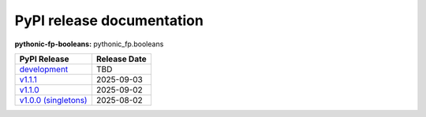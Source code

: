 PyPI release documentation
--------------------------

**pythonic-fp-booleans:** pythonic_fp.booleans

+-----------------------------------------------------------------------------------------------------------+--------------+
| PyPI Release                                                                                              | Release Date |
+===========================================================================================================+==============+
| `development <https://grscheller.github.io/pythonic-fp/booleans/development/build/html/>`_                | TBD          |
+-----------------------------------------------------------------------------------------------------------+--------------+
| `v1.1.1 <https://grscheller.github.io/pythonic-fp/booleans/v1.1.1/build/html/>`_                          | 2025-09-03   |
+-----------------------------------------------------------------------------------------------------------+--------------+
| `v1.1.0 <https://grscheller.github.io/pythonic-fp/booleans/v1.1.0/build/html/>`_                          | 2025-09-02   |
+-----------------------------------------------------------------------------------------------------------+--------------+
| `v1.0.0 (singletons) <https://grscheller.github.io/pythonic-fp/singletons/v1.0.0/build/html/index.html>`_ | 2025-08-02   |
+-----------------------------------------------------------------------------------------------------------+--------------+
